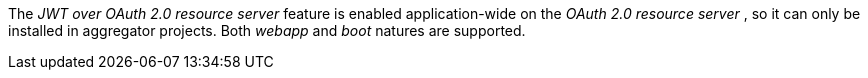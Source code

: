 
:fragment:

The _JWT over OAuth 2.0 resource server_ feature is enabled application-wide on the _OAuth 2.0 resource server_ , so it can only be installed in aggregator projects. Both _webapp_ and _boot_ natures are supported.